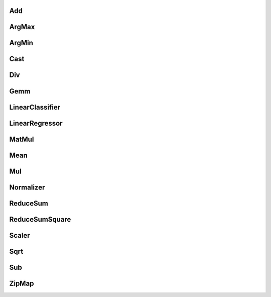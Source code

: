 Add
^^^

.. autosignature:: mlprodict.onnxrt.ops_cpu.op_add.Add

ArgMax
^^^^^^

.. autosignature:: mlprodict.onnxrt.ops_cpu.op_argmax.ArgMax

ArgMin
^^^^^^

.. autosignature:: mlprodict.onnxrt.ops_cpu.op_argmin.ArgMin

Cast
^^^^

.. autosignature:: mlprodict.onnxrt.ops_cpu.op_cast.Cast

Div
^^^

.. autosignature:: mlprodict.onnxrt.ops_cpu.op_div.Div

Gemm
^^^^

.. autosignature:: mlprodict.onnxrt.ops_cpu.op_gemm.Gemm

LinearClassifier
^^^^^^^^^^^^^^^^

.. autosignature:: mlprodict.onnxrt.ops_cpu.op_linear_classifier.LinearClassifier

LinearRegressor
^^^^^^^^^^^^^^^

.. autosignature:: mlprodict.onnxrt.ops_cpu.op_linear_regressor.LinearRegressor

MatMul
^^^^^^

.. autosignature:: mlprodict.onnxrt.ops_cpu.op_matmul.MatMul

Mean
^^^^

.. autosignature:: mlprodict.onnxrt.ops_cpu.op_mean.Mean

Mul
^^^

.. autosignature:: mlprodict.onnxrt.ops_cpu.op_mul.Mul

Normalizer
^^^^^^^^^^

.. autosignature:: mlprodict.onnxrt.ops_cpu.op_normalizer.Normalizer

ReduceSum
^^^^^^^^^

.. autosignature:: mlprodict.onnxrt.ops_cpu.op_reduce_sum.ReduceSum

ReduceSumSquare
^^^^^^^^^^^^^^^

.. autosignature:: mlprodict.onnxrt.ops_cpu.op_reduce_sum_square.ReduceSumSquare

Scaler
^^^^^^

.. autosignature:: mlprodict.onnxrt.ops_cpu.op_scaler.Scaler

Sqrt
^^^^

.. autosignature:: mlprodict.onnxrt.ops_cpu.op_sqrt.Sqrt

Sub
^^^

.. autosignature:: mlprodict.onnxrt.ops_cpu.op_sub.Sub

ZipMap
^^^^^^

.. autosignature:: mlprodict.onnxrt.ops_cpu.op_zipmap.ZipMap

